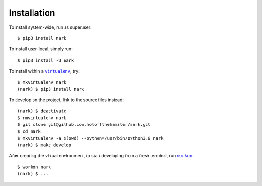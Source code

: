 ############
Installation
############

.. |virtualenv| replace:: ``virtualenv``
.. _virtualenv: https://virtualenv.pypa.io/en/latest/

.. |workon| replace:: ``workon``
.. _workon: https://virtualenvwrapper.readthedocs.io/en/latest/command_ref.html?highlight=workon#workon

To install system-wide, run as superuser::

    $ pip3 install nark

To install user-local, simply run::

    $ pip3 install -U nark

To install within a |virtualenv|_, try::

    $ mkvirtualenv nark
    (nark) $ pip3 install nark

To develop on the project, link to the source files instead::

    (nark) $ deactivate
    $ rmvirtualenv nark
    $ git clone git@github.com:hotoffthehamster/nark.git
    $ cd nark
    $ mkvirtualenv -a $(pwd) --python=/usr/bin/python3.6 nark
    (nark) $ make develop

After creating the virtual environment,
to start developing from a fresh terminal, run |workon|_::

    $ workon nark
    (nark) $ ...


